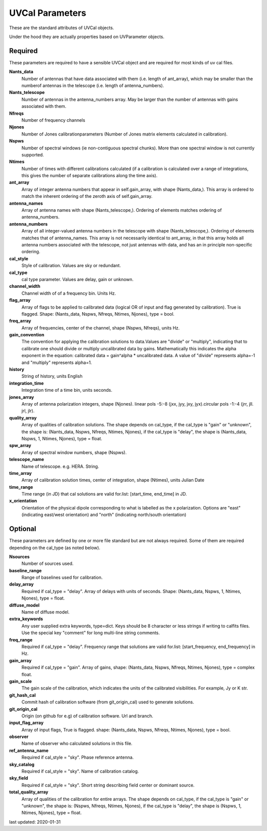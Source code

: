 UVCal Parameters
==========================
These are the standard attributes of UVCal objects.

Under the hood they are actually properties based on UVParameter objects.

Required
----------------
These parameters are required to have a sensible UVCal object and 
are required for most kinds of uv cal files.

**Nants_data**
     Number of antennas that have data associated with them (i.e. length of ant_array), which may be smaller than the numberof antennas in the telescope (i.e. length of antenna_numbers).

**Nants_telescope**
     Number of antennas in the antenna_numbers array. May be larger than the number of antennas with gains associated with them.

**Nfreqs**
     Number of frequency channels

**Njones**
     Number of Jones calibrationparameters (Number of Jones matrix elements calculated in calibration).

**Nspws**
     Number of spectral windows (ie non-contiguous spectral chunks). More than one spectral window is not currently supported.

**Ntimes**
     Number of times with different calibrations calculated (if a calibration is calculated over a range of integrations, this gives the number of separate calibrations along the time axis).

**ant_array**
     Array of integer antenna numbers that appear in self.gain_array, with shape (Nants_data,). This array is ordered to match the inherent ordering of the zeroth axis of self.gain_array.

**antenna_names**
     Array of antenna names with shape (Nants_telescope,). Ordering of elements matches ordering of antenna_numbers.

**antenna_numbers**
     Array of all integer-valued antenna numbers in the telescope with shape (Nants_telescope,). Ordering of elements matches that of antenna_names. This array is not necessarily identical to ant_array, in that this array holds all antenna numbers associated with the telescope, not just antennas with data, and has an in principle non-specific ordering.

**cal_style**
     Style of calibration. Values are sky or redundant.

**cal_type**
     cal type parameter. Values are delay, gain or unknown.

**channel_width**
     Channel width of of a frequency bin. Units Hz.

**flag_array**
     Array of flags to be applied to calibrated data (logical OR of input and flag generated by calibration). True is flagged. Shape: (Nants_data, Nspws, Nfreqs, Ntimes, Njones), type = bool.

**freq_array**
     Array of frequencies, center of the channel, shape (Nspws, Nfreqs), units Hz.

**gain_convention**
     The convention for applying the calibration solutions to data.Values are "divide" or "multiply", indicating that to calibrate one should divide or multiply uncalibrated data by gains. Mathematically this indicates the alpha exponent in the equation: calibrated data = gain^alpha * uncalibrated data. A value of "divide" represents alpha=-1 and "multiply" represents alpha=1.

**history**
     String of history, units English

**integration_time**
     Integration time of a time bin, units seconds.

**jones_array**
     Array of antenna polarization integers, shape (Njones). linear pols -5:-8 (jxx, jyy, jxy, jyx).circular pols -1:-4 (jrr, jll. jrl, jlr).

**quality_array**
     Array of qualities of calibration solutions. The shape depends on cal_type, if the cal_type is "gain" or "unknown", the shape is: (Nants_data, Nspws, Nfreqs, Ntimes, Njones), if the cal_type is "delay", the shape is (Nants_data, Nspws, 1, Ntimes, Njones), type = float.

**spw_array**
     Array of spectral window numbers, shape (Nspws).

**telescope_name**
     Name of telescope. e.g. HERA. String.

**time_array**
     Array of calibration solution times, center of integration, shape (Ntimes), units Julian Date

**time_range**
     Time range (in JD) that cal solutions are valid for.list: [start_time, end_time] in JD.

**x_orientation**
     Orientation of the physical dipole corresponding to what is labelled as the x polarization. Options are "east" (indicating east/west orientation) and "north" (indicating north/south orientation)

Optional
----------------
These parameters are defined by one or more file standard but are not always required.
Some of them are required depending on the cal_type (as noted below).

**Nsources**
     Number of sources used.

**baseline_range**
     Range of baselines used for calibration.

**delay_array**
     Required if cal_type = "delay". Array of delays with units of seconds. Shape: (Nants_data, Nspws, 1, Ntimes, Njones), type = float.

**diffuse_model**
     Name of diffuse model.

**extra_keywords**
     Any user supplied extra keywords, type=dict. Keys should be 8 character or less strings if writing to calfits files. Use the special key "comment" for long multi-line string comments.

**freq_range**
     Required if cal_type = "delay". Frequency range that solutions are valid for.list: [start_frequency, end_frequency] in Hz.

**gain_array**
     Required if cal_type = "gain". Array of gains, shape: (Nants_data, Nspws, Nfreqs, Ntimes, Njones), type = complex float.

**gain_scale**
     The gain scale of the calibration, which indicates the units of the calibrated visibilities. For example, Jy or K str.

**git_hash_cal**
     Commit hash of calibration software (from git_origin_cal) used to generate solutions.

**git_origin_cal**
     Origin (on github for e.g) of calibration software. Url and branch.

**input_flag_array**
     Array of input flags, True is flagged. shape: (Nants_data, Nspws, Nfreqs, Ntimes, Njones), type = bool.

**observer**
     Name of observer who calculated solutions in this file.

**ref_antenna_name**
     Required if cal_style = "sky". Phase reference antenna.

**sky_catalog**
     Required if cal_style = "sky". Name of calibration catalog.

**sky_field**
     Required if cal_style = "sky". Short string describing field center or dominant source.

**total_quality_array**
     Array of qualities of the calibration for entire arrays. The shape depends on cal_type, if the cal_type is "gain" or "unknown", the shape is: (Nspws, Nfreqs, Ntimes, Njones), if the cal_type is "delay", the shape is (Nspws, 1, Ntimes, Njones), type = float.

last updated: 2020-01-31